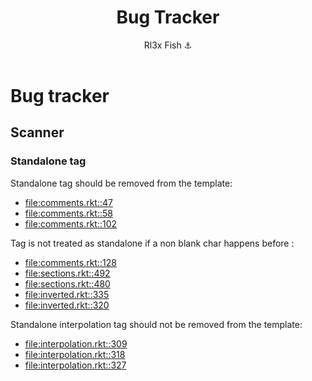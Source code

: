 #+TITLE: Bug Tracker
#+AUTHOR: Rl3x Fish ⚓

* Bug tracker
** Scanner
*** Standalone tag
    Standalone tag should be removed from the template:
    - [[file:comments.rkt::47]]
    - [[file:comments.rkt::58]]
    - [[file:comments.rkt::102]]

    Tag is not treated as standalone if a non blank char happens
    before :
    - [[file:comments.rkt::128]]
    - [[file:sections.rkt::492]]
    - [[file:sections.rkt::480]]
    - [[file:inverted.rkt::335]]
    - [[file:inverted.rkt::320]]

    Standalone interpolation tag should not be removed from the
    template:
    - [[file:interpolation.rkt::309]]
    - [[file:interpolation.rkt::318]]
    - [[file:interpolation.rkt::327]]
